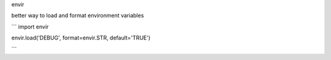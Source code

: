 envir

better way to load and format environment variables

```
import envir

envir.load('DEBUG', format=envir.STR, default='TRUE')

```